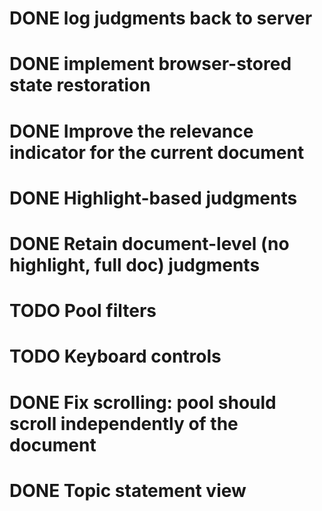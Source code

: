 * DONE log judgments back to server
* DONE implement browser-stored state restoration
* DONE Improve the relevance indicator for the current document
* DONE Highlight-based judgments
* DONE Retain document-level (no highlight, full doc) judgments
* TODO Pool filters
* TODO Keyboard controls
* DONE Fix scrolling: pool should scroll independently of the document
* DONE Topic statement view
